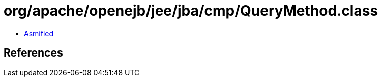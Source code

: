 = org/apache/openejb/jee/jba/cmp/QueryMethod.class

 - link:QueryMethod-asmified.java[Asmified]

== References

